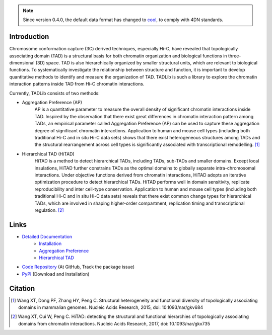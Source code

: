 .. note:: Since version 0.4.0, the default data format has changed to `cool <https://github.com/mirnylab/cooler>`_,
   to comply with 4DN standards.


Introduction
============
Chromosome conformation capture (3C) derived techniques, especially Hi-C, have
revealed that topologically associating domain (TAD) is a structural basis for
both chromatin organization and biological functions in three-dimensional (3D)
space. TAD is also hierarchically organized by smaller structural units, which
are relevant to biological functions. To systematically investigate the relationship
between structure and function, it is important to develop quantitative methods to
identify and measure the organization of TAD. TADLib is such a library to explore
the chromatin interaction patterns inside TAD from Hi-C chromatin interactions.

Currently, TADLib consists of two methods:

- Aggregation Preference (AP)
    AP is a quantitative parameter to measure the overall density of significant
    chromatin interactions inside TAD. Inspired by the observation that there exist
    great differences in chromatin interaction pattern among TADs, an empirical
    parameter called Aggregation Preference (AP) can be used to capture these
    aggregation degree of significant chromatin interactions. Application to human
    and mouse cell types (including both traditional Hi-C and in situ Hi-C data sets)
    shows that there exist heterogeneous structures among TADs and the structural
    rearrangement across cell types is significantly associated with transcriptional
    remodelling. [1]_
- Hierarchical TAD (HiTAD)
    HiTAD is a method to detect hierarchical TADs, including TADs, sub-TADs and
    smaller domains. Except local insulations, HiTAD further constrains TADs as the
    optimal domains to globally separate intra-chromosomal interactions. Under
    objective functions derived from chromatin interactions, HiTAD adopts an iterative
    optimization procedure to detect hierarchical TADs. HiTAD performs well in domain
    sensitivity, replicate reproducibility and inter cell-type conservation. Application
    to human and mouse cell types (including both traditional Hi-C and in situ Hi-C data
    sets) reveals that there exist common change types for hierarchical TADs, which are
    involved in shaping higher-order compartment, replication timing and transcriptional
    regulation. [2]_
    

Links
=====
- `Detailed Documentation <https://xiaotaowang.github.io/TADLib/>`_
    - `Installation <https://xiaotaowang.github.io/TADLib/install.html>`_
    - `Aggregation Preference <https://xiaotaowang.github.io/TADLib/calfea.html>`_
    - `Hierarchical TAD <https://xiaotaowang.github.io/TADLib/hitad.html>`_
- `Code Repository <https://github.com/XiaoTaoWang/TADLib>`_ (At GitHub, Track the package issue)
- `PyPI <https://pypi.python.org/pypi/TADLib>`_ (Download and Installation)
	
Citation
========
.. [1] Wang XT, Dong PF, Zhang HY, Peng C. Structural heterogeneity and functional diversity
   of topologically associating domains in mammalian genomes. Nucleic Acids Research, 2015,
   doi: 10.1093/nar/gkv684

.. [2] Wang XT, Cui W, Peng C. HiTAD: detecting the structural and functional hierarchies of
   topologically associating domains from chromatin interactions. Nucleic Acids Research, 2017,
   doi: 10.1093/nar/gkx735
